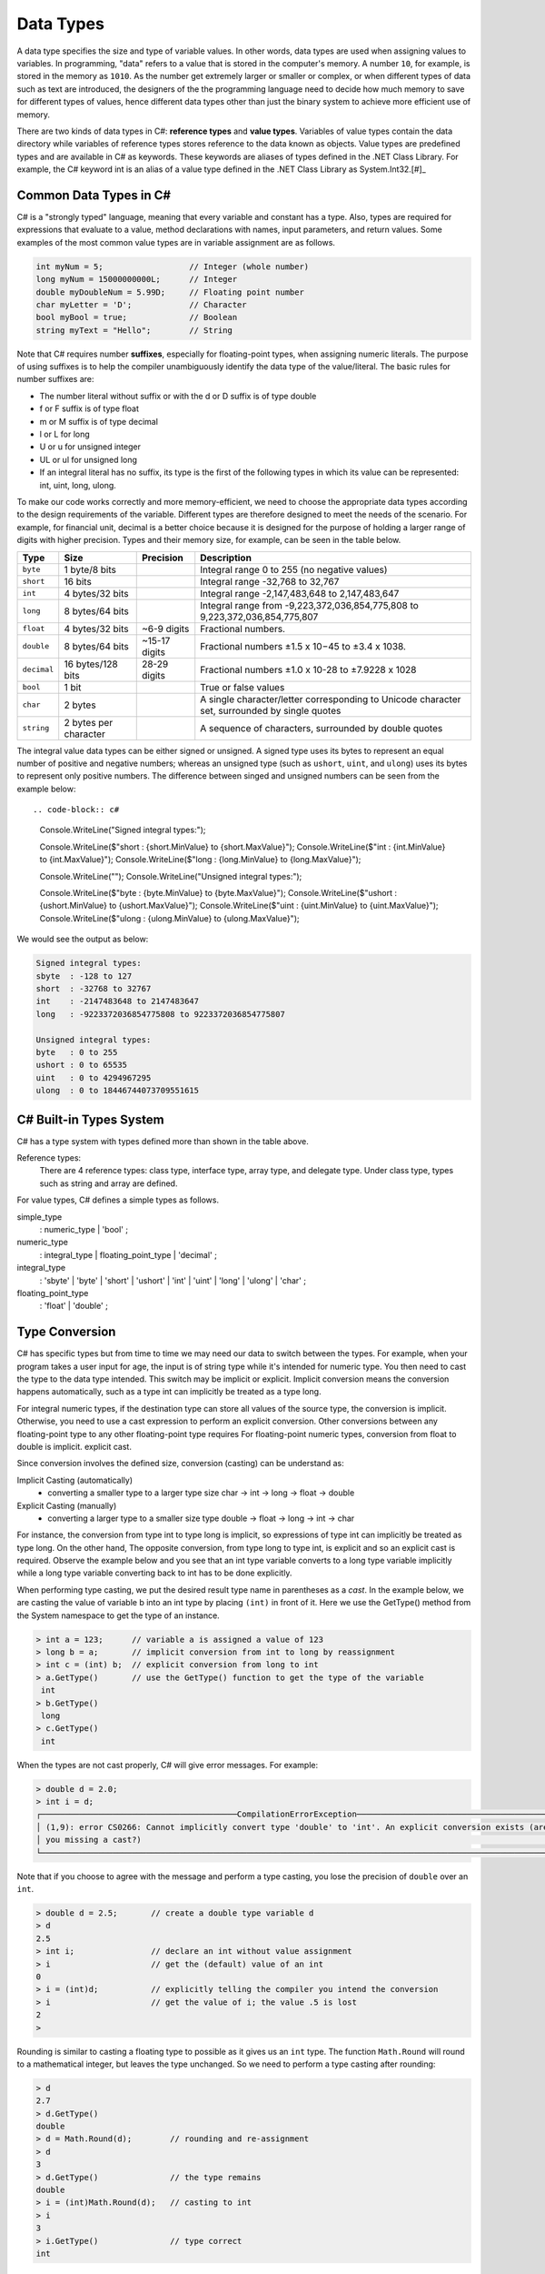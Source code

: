 Data Types
=========================

A data type specifies the size and type of variable values. In other words, data types 
are used when assigning values to variables. In programming, "data" refers 
to a value that is stored in the computer's memory. A number 
``10``, for example, is stored in the memory as ``1010``. As the number get  
extremely larger or smaller or complex, or when different types of data such as text are introduced, 
the designers of the the programming language need to decide how much memory to save 
for different types of values, hence different data types other than just the binary 
system to achieve more efficient use of memory. 

There are two kinds of data types in C#: **reference types** and **value types**. 
Variables of value types contain the data directory while variables of reference types 
stores reference to the data known as objects. Value types are predefined types 
and are available in C# as keywords. These keywords are aliases of types defined in the 
.NET Class Library. For example, the C# keyword int is an alias of a value type defined 
in the .NET Class Library as System.Int32.[#]_

Common Data Types in C#
-----------------------------

C# is a "strongly typed" language, meaning that every variable and constant has a type. 
Also, types are required for expressions that evaluate to a value, method declarations 
with names, input parameters, and return values. Some examples of the most common value 
types are in variable assignment are as follows. 

.. code-block:: console

    int myNum = 5;                  // Integer (whole number)
    long myNum = 15000000000L;      // Integer 
    double myDoubleNum = 5.99D;     // Floating point number
    char myLetter = 'D';            // Character
    bool myBool = true;             // Boolean
    string myText = "Hello";        // String

Note that C# requires number **suffixes**, especially for floating-point types, when assigning 
numeric literals. The purpose of using suffixes is to help the compiler unambiguously 
identify the data type of the value/literal. The basic rules for number suffixes are:

- The number literal without suffix or with the d or D suffix is of type double
- f or F suffix is of type float
- m or M suffix is of type decimal
- l or L for long 
- U or u for unsigned integer
- UL or ul for unsigned long
- If an integral literal has no suffix, its type is the first of the following types in 
  which its value can be represented: int, uint, long, ulong.
  

To make our code works correctly and more memory-efficient, we need to choose the appropriate 
data types according to the design requirements of the variable. Different types are therefore 
designed to meet the needs of the scenario. For example, for financial unit, decimal is a better 
choice because it is designed for the purpose of holding a larger range of digits with 
higher precision. Types and their memory size, for example, can be seen in the table below. 


============ =====================  =============== ==================================================================
Type	      Size	                 Precision        Description
============ =====================  =============== ==================================================================
``byte``     1 byte/8 bits                            Integral range 0 to 255 (no negative values)
``short``    16 bits                                  Integral range -32,768 to 32,767
``int``	     4 bytes/32 bits                          Integral range -2,147,483,648 to 2,147,483,647
``long``     8 bytes/64 bits                          Integral range from -9,223,372,036,854,775,808 to 9,223,372,036,854,775,807
``float``    4 bytes/32 bits         ~6-9 digits      Fractional numbers. 
``double``   8 bytes/64 bits         ~15-17 digits    Fractional numbers ±1.5 x 10−45 to ±3.4 x 1038. 
``decimal``  16 bytes/128 bits       28-29 digits     Fractional numbers ±1.0 x 10-28 to ±7.9228 x 1028
``bool``     1 bit	                                  True or false values
``char``     2 bytes	                              A single character/letter corresponding to Unicode character set, surrounded by single quotes
``string``   2 bytes per character                    A sequence of characters, surrounded by double quotes
============ =====================  =============== ==================================================================


The integral value data types can be either signed or unsigned. A signed type uses its bytes to represent 
an equal number of positive and negative numbers; whereas an unsigned type (such as ``ushort``, ``uint``, 
and ``ulong``) uses its bytes to represent only positive numbers. The difference between 
singed and unsigned numbers can be seen from the example below::

.. code-block:: c#

    Console.WriteLine("Signed integral types:");

    Console.WriteLine($"short  : {short.MinValue} to {short.MaxValue}");
    Console.WriteLine($"int    : {int.MinValue} to {int.MaxValue}");
    Console.WriteLine($"long   : {long.MinValue} to {long.MaxValue}");

    Console.WriteLine("");
    Console.WriteLine("Unsigned integral types:");

    Console.WriteLine($"byte   : {byte.MinValue} to {byte.MaxValue}");
    Console.WriteLine($"ushort : {ushort.MinValue} to {ushort.MaxValue}");
    Console.WriteLine($"uint   : {uint.MinValue} to {uint.MaxValue}");
    Console.WriteLine($"ulong  : {ulong.MinValue} to {ulong.MaxValue}");

We would see the output as below:

.. code-block:: console
    
    Signed integral types:
    sbyte  : -128 to 127
    short  : -32768 to 32767
    int    : -2147483648 to 2147483647
    long   : -9223372036854775808 to 9223372036854775807

    Unsigned integral types:
    byte   : 0 to 255
    ushort : 0 to 65535
    uint   : 0 to 4294967295
    ulong  : 0 to 18446744073709551615


C# Built-in Types System
----------------------

C# has a type system with types defined more than shown in the table above. 

Reference types:
    There are 4 reference types: class type, interface type, array type, and delegate type. 
    Under class type, types such as string and array are defined. 

For value types, C# defines a simple types as follows.

simple_type
    : numeric_type
    | 'bool'
    ;

numeric_type
    : integral_type
    | floating_point_type
    | 'decimal'
    ;

integral_type
    : 'sbyte'
    | 'byte'
    | 'short'
    | 'ushort'
    | 'int'
    | 'uint'
    | 'long'
    | 'ulong'
    | 'char'
    ;

floating_point_type
    : 'float'
    | 'double'
    ;




Type Conversion 
----------------

C# has specific types but from time to time we may need our data to switch between 
the types. For example, when your program takes a user input for age, the input is 
of string type while it's intended for numeric type. You then need to cast the type 
to the data type intended. This switch may be implicit or explicit. 
Implicit conversion means the 
conversion happens automatically, such as a type int can implicitly be treated 
as a type long. 

For integral numeric types, if the destination type can store 
all values of the source type, the conversion is implicit. Otherwise, you need to 
use a cast expression to perform an explicit conversion. Other conversions between any floating-point type to any other floating-point type requires 
For floating-point numeric types, conversion from float to double is implicit. 
explicit cast.

Since conversion involves the defined size, conversion (casting) can be understand as:

Implicit Casting (automatically) 
  - converting a smaller type to a larger type size
    char -> int -> long -> float -> double

Explicit Casting (manually) 
  - converting a larger type to a smaller size type
    double -> float -> long -> int -> char

For instance,  the conversion from type int to type long is implicit, so expressions of type int 
can implicitly be treated as type long. On the other hand, The opposite conversion, from type 
long to type int, is explicit and so an explicit cast is required. Observe the example below and 
you see that an int type variable converts to a long type variable implicitly while a long type 
variable converting back to int has to be done explicitly. 

When performing type casting, we put the desired result type name in parentheses as a *cast*. In the 
example below, we are casting the value of variable b into an int type by placing ``(int)`` in 
front of it. Here we use the GetType() method from the System namespace to get the type of an instance. 

.. code-block:: c#

    > int a = 123;      // variable a is assigned a value of 123
    > long b = a;       // implicit conversion from int to long by reassignment
    > int c = (int) b;  // explicit conversion from long to int    
    > a.GetType()       // use the GetType() function to get the type of the variable
     int
    > b.GetType()
     long
    > c.GetType()
     int

When the types are not cast properly, C# will give error messages. For example:

.. code-block:: none

    > double d = 2.0;
    > int i = d;
    ┌─────────────────────────────────────────CompilationErrorException─────────────────────────────────────────┐
    │ (1,9): error CS0266: Cannot implicitly convert type 'double' to 'int'. An explicit conversion exists (are │
    │ you missing a cast?)                                                                                      │
    └───────────────────────────────────────────────────────────────────────────────────────────────────────────┘
  
Note that if you choose to agree with the message and perform a type casting, you lose the 
precision of ``double`` over an ``int``.

.. code-block:: none

    > double d = 2.5;       // create a double type variable d
    > d                     
    2.5
    > int i;                // declare an int without value assignment
    > i                     // get the (default) value of an int
    0
    > i = (int)d;           // explicitly telling the compiler you intend the conversion
    > i                     // get the value of i; the value .5 is lost
    2
    > 

.. index:: Round function

Rounding is similar to casting a floating type to possible as it gives us an ``int`` type.
The function ``Math.Round`` will round to a mathematical integer, but leaves
the type unchanged. So we need to perform a type casting after rounding:

.. code-block:: none

    > d
    2.7
    > d.GetType()
    double
    > d = Math.Round(d);        // rounding and re-assignment
    > d
    3
    > d.GetType()               // the type remains 
    double
    > i = (int)Math.Round(d);   // casting to int
    > i
    3
    > i.GetType()               // type correct
    int

Casting from int to double is usually not necessary but cause of implicit conversion. 
A use case for this would be when doing divisions, where ``double`` would work better than 
``int``. As an example, using csharprepl, we see that:

.. code-block:: none

    > int denominator = 3;
    > int numerator = 14;
    > numerator / denominator               // an integer division 
    4
    > (double) numerator / denominator      // intended operation; casting required
    4.666666666666667
    > 
    

6 Built-in (Simple) C# Types
------------------------------

char
~~~~~~

The type for an individual character is ``char``.  A ``char`` literal value is
a *single* character enclosed in *single* quotes, like ``'a'`` or ``'$'``.  

Note that when a character is surrounded by double quotation marks, it becomes 
a string literal, such as ``"A"``.

Also, the char type keyword is an alias for the .NET System.Char structure type that 
represents a Unicode UTF-16 character. Internally, a ``char`` is an integer, stored in 16 bits,
with the correspondence between numeric codes and characters given by the 
*Unicode* standard. For example:

.. code-block:: c#
  
    var chars = new[] {     // an implicitly typed array
        'j',
        '\u006A',
        '\x006A',
        (char)106,
    };

    Console.WriteLine(string.Join(" ", chars));  // output: j j j j

As seen in the type system, the type char is one of the integral types used to represent 
characters. We can therefore cast char like below as an example::

    > (int)'A';
    65
    > (int)'+';
    43

An we can even perform arithmetical operations on chars like::  

    > Console.WriteLine('A' + '+');
    108


Boolean/bool 
~~~~~~~~~~~~~~~~~~~~~~

The Boolean data type can only have one of two values and is used in conditional (if)
statements, which allow us to build logic in our programs:: 

- YES / NO
- ON / OFF
- TRUE / FALSE

The type *bool* is an alias for *System.Boolean* with literals of ``true`` and ``false``. 
A Boolean expression, on the hand, would return a boolean value of ``True`` or ``False`` 
as a result of comparing values/variables. For example::

    int x = 10;
    int y = 9;
    Console.WriteLine(x > y); // returns True, because 10 is higher than 9



.. rubric:: Footnotes
   [#] For a list of all specified value types, see, for example: https://learn.microsoft.com/en-us/dotnet/csharp/language-reference/language-specification/types#83-value-types 
